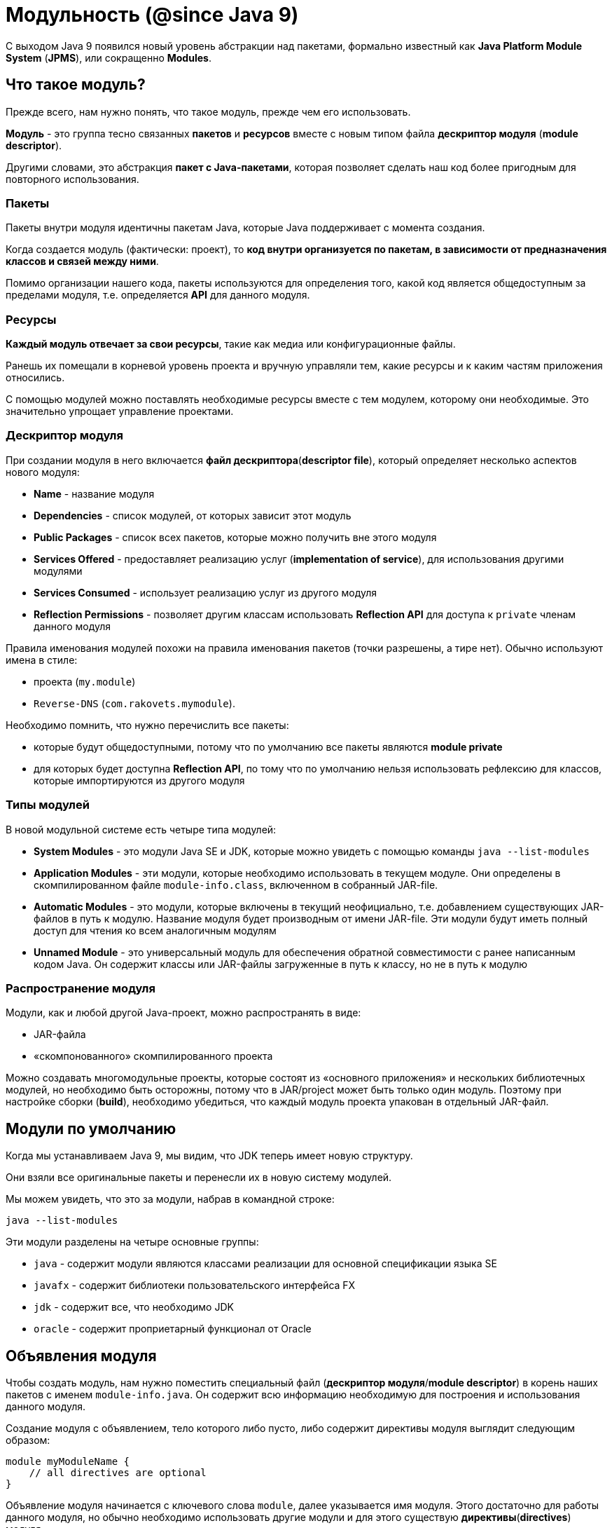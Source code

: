 = Модульность (@since Java 9)

С выходом Java 9 появился новый уровень абстракции над пакетами, формально известный как *Java Platform Module System* (*JPMS*), или сокращенно *Modules*.

== Что такое модуль?

Прежде всего, нам нужно понять, что такое модуль, прежде чем его использовать.

*Модуль* - это группа тесно связанных *пакетов* и *ресурсов* вместе с новым типом файла *дескриптор модуля* (*module descriptor*).

Другими словами, это абстракция *пакет с Java-пакетами*, которая позволяет сделать наш код более пригодным для повторного использования.

=== Пакеты

Пакеты внутри модуля идентичны пакетам Java, которые Java поддерживает с момента создания.

Когда создается модуль (фактически: проект), то *код внутри организуется по пакетам, в зависимости от предназначения классов и связей между ними*.

Помимо организации нашего кода, пакеты используются для определения того, какой код является общедоступным за пределами модуля, т.е. определяется *API* для данного модуля.

=== Ресурсы

*Каждый модуль отвечает за свои ресурсы*, такие как медиа или конфигурационные файлы.

Ранешь их помещали в корневой уровень проекта и вручную управляли тем, какие ресурсы и к каким частям приложения относились.

С помощью модулей можно поставлять необходимые ресурсы вместе с тем модулем, которому они необходимые. Это значительно упрощает управление проектами.

=== Дескриптор модуля

При создании модуля в него включается *файл дескриптора*(*descriptor file*), который определяет несколько аспектов нового модуля:

* *Name* - название модуля
* *Dependencies*  - список модулей, от которых зависит этот модуль
* *Public Packages* - список всех пакетов, которые можно получить вне этого модуля
* *Services Offered* - предоставляет реализацию услуг (*implementation of service*), для использования другими модулями
* *Services Consumed* - использует реализацию услуг из другого модуля
* *Reflection Permissions* - позволяет другим классам использовать *Reflection API* для доступа к `private` членам данного модуля

Правила именования модулей похожи на правила именования пакетов (точки разрешены, а тире нет). Обычно используют имена в стиле:

* проекта (`my.module`)
* `Reverse-DNS` (`com.rakovets.mymodule`).

Необходимо помнить, что нужно перечислить все пакеты:

* которые будут общедоступными, потому что по умолчанию все пакеты являются *module private*
* для которых будет доступна *Reflection API*, по тому что по умолчанию нельзя использовать рефлексию для классов, которые импортируются из другого модуля

=== Типы модулей

В новой модульной системе есть четыре типа модулей:

* *System Modules*  - это модули Java SE и JDK, которые можно увидеть с помощью команды `java --list-modules`
* *Application Modules* - эти модули, которые необходимо использовать в текущем модуле. Они определены в скомпилированном  файле `module-info.class`, включенном в собранный JAR-file.
* *Automatic Modules* - это модули, которые включены в текущий неофициально, т.е. добавлением существующих JAR-файлов в путь к модулю. Название модуля будет производным от имени JAR-file. Эти модули будут иметь полный доступ для чтения ко всем аналогичным модулям
* *Unnamed Module*   - это универсальный модуль для обеспечения обратной совместимости с ранее написанным кодом Java. Он содержит классы или JAR-файлы загруженные в путь к классу, но не в путь к модулю

=== Распространение модуля

Модули, как и любой другой Java-проект, можно распространять в виде:

* JAR-файла
* «скомпонованного» скомпилированного проекта

Можно создавать многомодульные проекты, которые состоят из «основного приложения» и нескольких библиотечных модулей, но необходимо быть осторожны, потому что в JAR/project может быть только один модуль. Поэтому при настройке сборки (*build*), необходимо убедиться, что каждый модуль проекта упакован в отдельный JAR-файл.

== Модули по умолчанию

Когда мы устанавливаем Java 9, мы видим, что JDK теперь имеет новую структуру.

Они взяли все оригинальные пакеты и перенесли их в новую систему модулей.

Мы можем увидеть, что это за модули, набрав в командной строке:

[source, sh]
----
java --list-modules
----

Эти модули разделены на четыре основные группы:

* `java` - содержит модули являются классами реализации для основной спецификации языка SE
* `javafx` - содержит библиотеки пользовательского интерфейса FX
* `jdk` - содержит все, что необходимо JDK
* `oracle` - содержит проприетарный функционал от Oracle

== Объявления модуля

Чтобы создать модуль, нам нужно поместить специальный файл (*дескриптор модуля*/*module descriptor*) в корень наших пакетов с именем `module-info.java`. Он содержит всю информацию необходимую для построения и использования данного модуля.

Создание модуля с объявлением, тело которого либо пусто, либо содержит директивы модуля выглядит следующим образом:

[source, java]
----
module myModuleName {
    // all directives are optional
}
----

Объявление модуля начинается с ключевого слова `module`, далее указывается имя модуля. Этого достаточно для работы данного модуля, но обычно необходимо использовать другие модули и для этого существую *директивы*(*directives*) модуля.

=== Директива `requires`

Директива модуля `requires` позволяет объявлять зависимости модуля:

[source, java]
----
module my.module {
    requires module.name;
}
----

Теперь `my.module` имеет доступ во время кампиляции (*Compile-time*) и выполнение (*Runtime*) к зависимому модулю `module.name`. Все `public` типы из зависимого модуля, доступны в текущем модуле, благодаря использованию директивы `requires`.

=== Директива `requires static`

Иногда созданный модуль ссылается на другой модуль, но пользователи нашей библиотеки не хотят его использовать.

Например, написана служебная функция, которая красиво печатает внутреннее состояние наших объектов, когда есть зависимость от какого-то модуля логирования. Но не каждый потребитель нашей библиотеки захочет эту функциональность, и они не хотят включать дополнительную библиотеку логирорования.

В этих случаях можно использовать необязательную зависимость. Используя директиву `require static`, создается зависимость только во время компиляции:

[source, java]
----
module my.module {
    requires static module.name;
}
----

=== Директива `requires transitive`

В разработке часто используют сторонние библиотеки, чтобы сделать разработку проще. Но тогда нужно убедиться, что любой модуль, который будет использовать текущий модуль, также внесет эти дополнительные «транзитивные» зависимости, иначе модуль не будет работать.

Для этого можно использовать директиву `requires transitive`, чтобы заставить любых последующих потребителей использовать требуемые для текущего модуля зависимости:

[source, java]
----
module my.module {
    requires transitive module.name;
}
----

Теперь, когда кому-то необходим модуль `my.module`, то не требуется добавлять и `module.name` в зависимости для того, чтобы все работало корректно.

=== Директива `exports`

По умолчанию, модуль не предоставляет API другим модулям. Эта *сильная инкапсуляция*(*strong encapsulation*) являлась одним из ключевых факторов для создания модульной системы и это делает код значительно более безопасным, но теперь нужно явно открывать API для потребителей.

Что бы открыть API из конкретного пакета используется директива `exports`:

[source, java]
----
module my.module {
    exports com.my.package.name;
}
----

Теперь у потребителей `my.module`, будет доступ к `public` типам из пакета `com.my.package.name`, но не из любого другом.

=== Директива `export ... to`

С помощью директивы `export` можно открыть API для потребителя, но что, если нужно, чтобы не все имели доступ к нашему API?

Можно ограничить то, какие модули имеют доступ к API. Для этого используется директива `export ... to`.

Подобно директиве `export`, объявляется какой пакет экспортировать, но так же перечисляется, каким модулям разрешаем импортировать этот пакет:

[source, java]
----
module my.module {
    export com.my.package.name to com.specific.package;
}
----

=== Директива `uses`

*Сервис* обычно является реализацией определенного интерфейса или абстрактного класса, который может использоваться другими классами. Для обозначения сервисов, которые использует модуль, используется директива `uses`. Стоит обратить внимание, что в качестве имени класса мы используем интерфейс или абстрактный класс, который реализует *service*:

[source, java]
----
module my.module {
    uses class.name;
}
----

Следует отметить, что существует разница между директивой `requires` и директивой `uses`.Когда в модуле содержится сервис, который необходимо использовать, но этот сервис реализует интерфейс или абстрактный класс одной из своих транзитивных зависимостей, тогда вместо использования директивы `requires` для всех транзитивных зависимостей, используется директива `uses` для добавления необходимого интерфейса или абстрактного класса к модулю.

=== Директива `provides ... with`

Модуль может быть поставщиком сервиса, который могут использовать другие модули. Для данного случая применяют директиву `provides ... with`

Директива содержит ключевое слово `provides`, после чего указывается имя интерфейса или абстрактного класса. Далее следует `with`, после которого указывается имя класса реализации для интерфейса, либо наследника для абстрактного класса.

[source, java]
----
module my.module {
    provides MyInterface with MyInterfaceImpl;
}
----

=== Директива `open`

До Java 9 было возможно использовать *Reflection API* по отношению к любым классам, полям и методам, даже когда они имели модификатор доступа `private`, т.е. фактически реальной инкапсуляции небыло.

Поскольку Java 9 обеспечивает строгую инкапсуляцию, то теперь необходимо явно указать разрешение другим модулям использовать *Reflection API* по отношению к содержимому данного модулю.

[source, java]
----
open module my.module {
}
----

=== Директива `opens`

Если необходимо разрешить использовать *Reflection API*, но не для всего модуля, то используется директивa `opens`, которая предоставит эту возможность к определенному пакету.

[source, java]
----
module my.module {
  opens com.my.package;
}
----

=== Директива `opens ... to`

Если необходима более сильная инкапсуляция, то можно выборочно открывать пакеты для указанных модулей. Для этого используют  директиву `opens ... to`:

[source, java]
----
module my.module {
    opens com.my.package to moduleOne, moduleTwo, etc.;
}
----

== Параметры командной строки

В настоящее времени поддержка модулей Java 9 была добавлена ​​в *Maven* и *Gradle*, поэтому нет необходимости делать много ручной работы для сборки проектов. Однако полезно знать, как использовать систему модулей из командной строки. Для этого используют следующие параметры при работе в командной строке:

* `module-path` - используется для указания пути к модулю. Список из одного или нескольких директорий, которые содержат необходимые модули
* `add-reads` - объявляет зависимость от модуля (аналогично директиве `requires`)
* `add-exports` - предоставляет доступ к API (аналогично директиве `exports`)
* `add-opens` - разрешает прмменение *Reflection API* (аналогично директиве `open`)
* `add-modules` - добавляет список модулей в набор модулей по умолчанию
* `list-modules` - выводит список всех модулей и их версий
* `patch-module` - добавляет или переопределяет классы в модулях
* `illegal-access=permit|warn|deny` - либо ослабляет сильную инкапсуляцию показывая одно глобальное предупреждение, либо показывает каждое предупреждение, либо выдает ошибку (по умолчанию `permit`)

== Видимость

Многие библиотеки, что бы работать, зависят от возможности использования *Reflection API*, например: *JUnit* и *Spring*.

По умолчанию в Java 9 доступ предоставляется только к `public` классам, методам и полям в экспортируемых пакетах. Даже если использовать *reflection*, чтобы получить доступ к `private` членам с вызовом `setAccessible(true)`, то нельзя получить доступ к этим членам.

В таком случае можно использовать директивы `open`, `opens`, и `opens ... to` для предоставления доступа использовать *reflection* в *Runtime*. Однако не в *compile-time*.

Для этого у нас должен быть доступ к модулю. Когда же доступа к модулю нет (т.е. это сторонний модуль), тогда можно использовать параметр `-add-opens` в командной строке для предоставления доступа собственных модулей к инкапсулированному модулю в *Runtime*. Но необходимо помнить, что нужно иметь доступ к аргументам командной строки, которые используются для запуска модуля.

== Создание модуля с помощью CLI

=== Создание структуры проекта

Создадим несколько каталогов для организации файлов.

Создадим директорию с проектом:

[source, sh]
----
mkdir module-project
cd module-project
----

Это *root* директория проекта, поэтому она будет содержать в дальнейшем файлы сборки *Maven* или *Gradle*, другие *source* и *resource* директории.

Мы также поместили каталог для хранения всех модулей нашего проекта.

Далее создадим каталог модуля:

[source, sh]
----
mkdir simple-modules
----

Вот как будет выглядеть структура проекта:

[source, out]
----
module-project
|- // src if we use the default package
|- // build files also go at this level
+- simple-modules
  +- hello.modules
    +- com
      +- rakovets
        +- modules
          +- hello
  +- main.app
    +- com
      +- rakovets
        +- modules
          +- main
----

=== Первый модуль

Когда есть базовая структура, можно добавить первый модуль.

В директории `simple-modules` создадим новую директорию с именем `hello.modules` .

Ее можно назвать как угодно, но необходимо следовать правилам именования пакетов (т.е. точки для разделения пакетов и т.д.). Можно использовать имя основного пакета в качестве имени модуля, если необходимо, но обычно придерживаются того же имени, которое необходимо использовать при создании JAR-файла этого модуля.

В новом модуле можно создавать нужные пакеты. В текущем случае создим следующую структуру пакета:

[source, out]
----
com.rakovets.modules.hello
----

Затем в этом пакете создадим новый класс с именем `HelloModules.java`. Этот клас будет содержать очень простой код:

[source, java]
----
package com.rakovets.modules.hello;

public class HelloModules {
    public static void doSomething() {
        System.out.println("Hello, Modules!");
    }
}
----

Затем в корневой директори `hello.modules` добавим дескриптор модуля `module-info.java`:

[source, java]
----
module hello.modules {
    exports com.rakovets.modules.hello;
}
----

Для простоты только экспортируем все открытые члены пакета `com.rakovets.modules.hello`.

=== Второй модуль

Первый самостоятельно ничего не делает. Создадим второй модуль, который будет использовать функционал первого.

В директории `simple-modules` создадим еще одну директорию для модуля с именем `main.app` и добавим дескриптор модуля:

[source, java]
----
module main.app {
    requires hello.modules;
}
----

Второй модуль не будет предоставлять API, он только будет использовать первый модуль.

Для этого создадим новую структуру пакетов `com.rakovets.modules.main`.

Затем создадим новый файл класса с именем `MainApp.java`.

[source, java]
----
package com.rakovets.modules.main;

import com.rakovets.modules.hello.HelloModules;

public class MainApp {
    public static void main(String[] args) {
        HelloModules.doSomething();
    }
}
----

Это продемонстрирует принцип создания модулей.

=== Сборка модулей

Что бы сделать `build` проекта, можно создать bash-скрипт и поместить его в корень проекта.

Создадим файл с именем `compile-simple-modules.sh`:

[source, sh]
----
#!/usr/bin/env bash
javac -d outDir --module-source-path simple-modules $(find simple-modules -name "*.java")
----

Команда состоит из двух команд:

* `javac` - компилирует все java-файлы, которые были найдены с помощью команды `find`
* `find` - выводит список всех java-файлов в директории `simple-modules`

Единственное отличие от более старых версий Java, это необходимость предоставить параметр `module-source-path`, чтобы сообщить компилятору о том, что он делает `build` модулей.

Как только команда будет запущена, появится директория `outDir` с двумя скомпилированными модулями внутри.

=== Запуск

Что бы проверить работоспособность модулей необходимо запусти проект.

Создадим bash-скрипт в корне проекта `run-simple-module-app.sh:

[source, sh]
----
#!/usr/bin/env bash
java --module-path outDir -m main.app/com.rakovets.modules.main.MainApp
----

Чтобы запустить модуль, необходимо указать путь к модулю и основному классу. Запустим и если все верно, то увидим:

[source, sh]
----
./run-simple-module-app.sh
Hello, Modules!
----

=== Добавление сервиса

Усложним проект, добавив в него `service`. Для этого используем директивы:

* `provides…with`
* `uses`

Определим новый файл в модуле `hello.modules` с именем `HelloInterface.java`:

[source, java]
----
public interface HelloInterface {
    void sayHello();
}
----

Реализуем интерфейс в существующем классе `HelloModules.java`:

[source, java]
----
public class HelloModules implements HelloInterface {
    public static void doSomething() {
        System.out.println("Hello, Modules!");
    }

    public void sayHello() {
        System.out.println("Hello!");
    }
}
----

Необходимый `service` создан. Теперь необходимо указать что модуль предоставляет этот `service`. Для этого добавим в `module-info.java` следующее:

[source, java]
----
provides com.rakovets.modules.hello.HelloInterface with com.rakovets.modules.hello.HelloModules;
----

Т.е. объявили интерфейс и класс, который его реализует.

В модуле `main.app`, для использования этого `service` нужно добавить следующее в `module-info.java`:

[source, java]
----
uses com.rakovets.modules.hello.HelloInterface;
----

Теперо в `main` методе можно использовать этот `service`:

[source, java]
----
HelloModules module = new HelloModules();
module.sayHello();
----

Компилируем и запускаем:

[source, sh]
----
./run-simple-module-app.sh
Hello, Modules!
Hello!
----

Так же можно поместить реализацию в приватный пакет, а интерфейс в публичный пакет. Это сделает наш код более безопасным при минимальных усилиях.

== Добавление модулей в *Unnamed Module*

Концепция *Unnamed Module* похожа на пакет по умолчанию, поэтому его не следует считать реальным модулем, но можно рассматриваться как модуль по умолчанию.

Если класс не является членом других типов модулей, то он будет автоматически рассматриваться как часть *Unnamed Module*.

Иногда, чтобы обеспечить наличие определенных модулей платформы, библиотеки или поставщика услуг в графе модулей, нужно добавить модули в набор по умолчанию. Например, когда пытаемся работать с программами на Java 8 используя компилятор Java 9, тогда может потребоваться добавить модули.

Возможность добавления именованных модулей в набор корневых модулей по умолчанию выглядит  `-add-modules <module>, ..., <module>`,  где `<module>` - это имя модуля.

Например, чтобы обеспечить доступ всех модулей к модулю `java.xml.bind`, синтаксис должен быть следующим:

[source, sh]
----
--add-modules java.xml.bind
----

Чтобы использовать это с помощью *Maven*, необходимо добавит это в конфигурацию для `maven-compiler-plugin`:

[source, xml]
----
<plugin>
    <groupId>org.apache.maven.plugins</groupId>
    <artifactId>maven-compiler-plugin</artifactId>
    <version>3.8.0</version>
    <configuration>
        <source>9</source>
        <target>9</target>
        <compilerArgs>
            <arg>--add-modules</arg>
            <arg>java.xml.bind</arg>
        </compilerArgs>
    </configuration>
</plugin>
----
